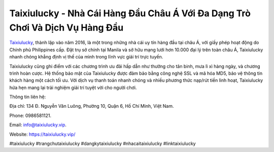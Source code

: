Taixiulucky - Nhà Cái Hàng Đầu Châu Á Với Đa Dạng Trò Chơi Và Dịch Vụ Hàng Đầu
===================================

`Taixiulucky <https://taixiulucky.vip/>`_, thành lập vào năm 2016, là một trong những nhà cái uy tín hàng đầu tại châu Á, với giấy phép hoạt động do Chính phủ Philippines cấp. Đặt trụ sở chính tại Manila và sở hữu mạng lưới hơn 10.000 đại lý trên toàn châu Á, Taixiulucky nhanh chóng khẳng định vị thế của mình trong lĩnh vực giải trí trực tuyến.

Taixiulucky cũng ghi điểm với các chương trình ưu đãi hấp dẫn như thưởng cho tân binh, mưa lì xì hàng ngày, và chương trình hoàn cược. Hệ thống bảo mật của Taixiulucky được đảm bảo bằng công nghệ SSL và mã hóa MD5, bảo vệ thông tin khách hàng một cách tối ưu. Với dịch vụ thanh toán nhanh chóng và nhiều phương thức nạp/rút tiền linh hoạt, Taixiulucky hứa hẹn mang lại trải nghiệm giải trí tuyệt vời cho người chơi.

Thông tin liên hệ: 

Địa chỉ: 134 Đ. Nguyễn Văn Luông, Phường 10, Quận 6, Hồ Chí Minh, Việt Nam. 

Phone: 0986581121. 

Email: info@taixiulucky.vip. 

Website: https://taixiulucky.vip/

#taixiulucky #trangchutaixiulucky #dangkytaixiulucky #nhacaitaixiulucky #linktaixiulucky
